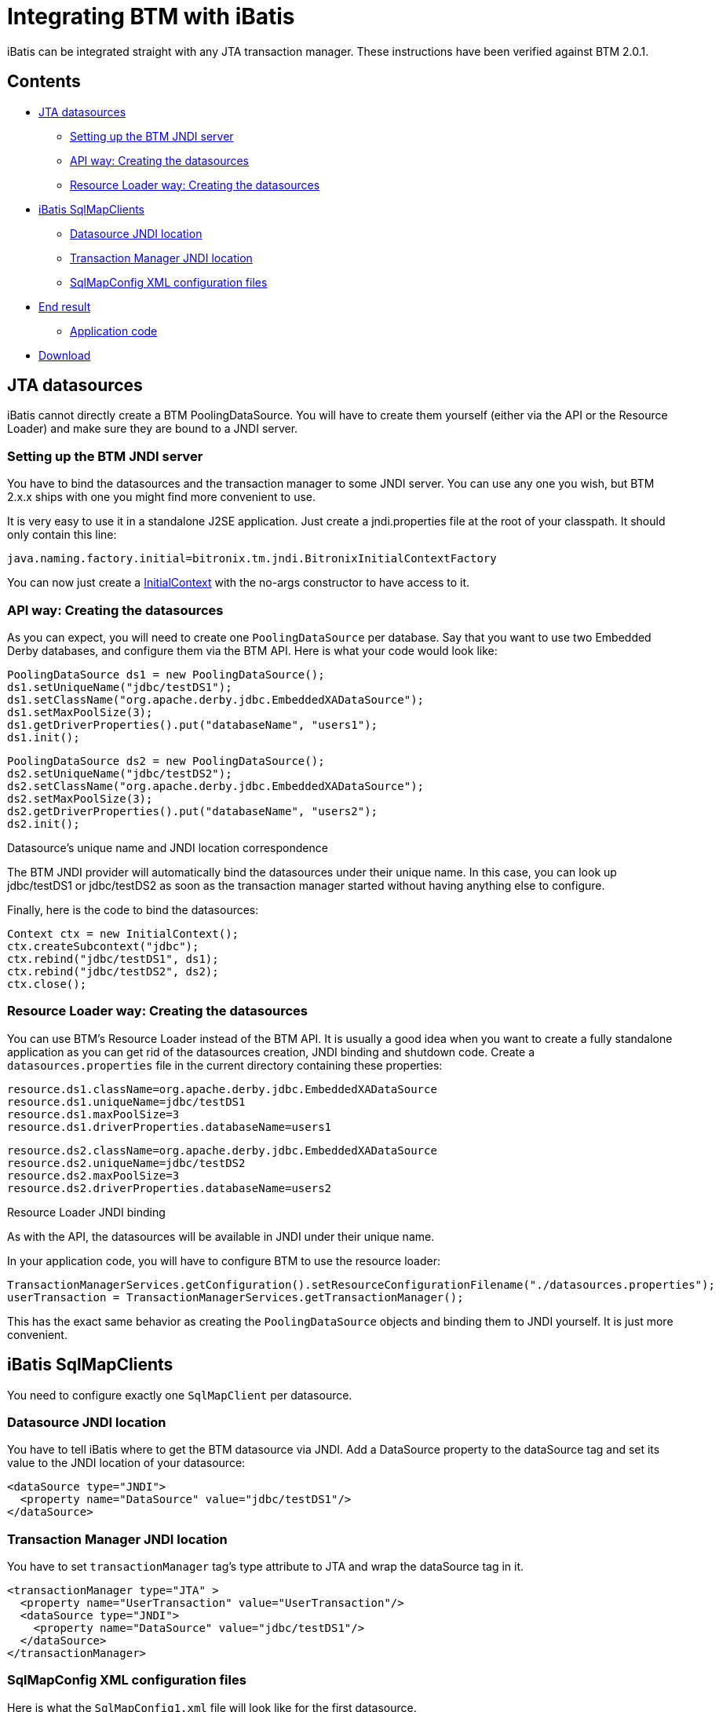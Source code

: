 = Integrating BTM with iBatis

iBatis can be integrated straight with any JTA transaction manager. These instructions have been verified against BTM 2.0.1.

== Contents

* <<jta,JTA datasources>>
** <<settingJNDI,Setting up the BTM JNDI server>>
** <<api,API way: Creating the datasources>>
** <<RL,Resource Loader way: Creating the datasources>>
* <<sqlMap,iBatis SqlMapClients>>
** <<datasource,Datasource JNDI location>>
** <<tmjndi,Transaction Manager JNDI location>>
** <<sqlmapConfig,SqlMapConfig XML configuration files>>
* <<result,End result>>
** <<app,Application code>>
* <<download,Download>>

[[jta]]
== JTA datasources

iBatis cannot directly create a BTM PoolingDataSource. You will have to create them yourself (either via the API or the Resource Loader) and make sure they are bound to a JNDI server.

[[settingJNDI]]
=== Setting up the BTM JNDI server

You have to bind the datasources and the transaction manager to some JNDI server. You can use any one you wish, but BTM 2.x.x ships with one you might find more convenient to use.

It is very easy to use it in a standalone J2SE application. Just create a jndi.properties file at the root of your classpath. It should only contain this line:

    java.naming.factory.initial=bitronix.tm.jndi.BitronixInitialContextFactory

You can now just create a http://java.sun.com/j2se/1.4.2/docs/api/javax/naming/InitialContext.html[InitialContext] with the no-args constructor to have access to it.

[[api]]
=== API way: Creating the datasources

As you can expect, you will need to create one `PoolingDataSource` per database. Say that you want to use two Embedded Derby databases, and configure them via the BTM API. Here is what your code would look like:

    PoolingDataSource ds1 = new PoolingDataSource();
    ds1.setUniqueName("jdbc/testDS1");
    ds1.setClassName("org.apache.derby.jdbc.EmbeddedXADataSource");
    ds1.setMaxPoolSize(3);
    ds1.getDriverProperties().put("databaseName", "users1");
    ds1.init();
 
    PoolingDataSource ds2 = new PoolingDataSource();
    ds2.setUniqueName("jdbc/testDS2");
    ds2.setClassName("org.apache.derby.jdbc.EmbeddedXADataSource");
    ds2.setMaxPoolSize(3);
    ds2.getDriverProperties().put("databaseName", "users2");
    ds2.init();

.Datasource's unique name and JNDI location correspondence
****
The BTM JNDI provider will automatically bind the datasources under their unique name. In this case, you can look up jdbc/testDS1 or jdbc/testDS2 as soon as the transaction manager started without having anything else to configure.
****

Finally, here is the code to bind the datasources:

    Context ctx = new InitialContext();
    ctx.createSubcontext("jdbc");
    ctx.rebind("jdbc/testDS1", ds1);
    ctx.rebind("jdbc/testDS2", ds2);
    ctx.close();

[[RL]]
=== Resource Loader way: Creating the datasources

You can use BTM's Resource Loader instead of the BTM API. It is usually a good idea when you want to create a fully standalone application as you can get rid of the datasources creation, JNDI binding and shutdown code.
Create a `datasources.properties` file in the current directory containing these properties:

    resource.ds1.className=org.apache.derby.jdbc.EmbeddedXADataSource
    resource.ds1.uniqueName=jdbc/testDS1
    resource.ds1.maxPoolSize=3
    resource.ds1.driverProperties.databaseName=users1
     
    resource.ds2.className=org.apache.derby.jdbc.EmbeddedXADataSource
    resource.ds2.uniqueName=jdbc/testDS2
    resource.ds2.maxPoolSize=3
    resource.ds2.driverProperties.databaseName=users2

.Resource Loader JNDI binding
****
As with the API, the datasources will be available in JNDI under their unique name.
****

In your application code, you will have to configure BTM to use the resource loader:

    TransactionManagerServices.getConfiguration().setResourceConfigurationFilename("./datasources.properties");
    userTransaction = TransactionManagerServices.getTransactionManager();

This has the exact same behavior as creating the `PoolingDataSource` objects and binding them to JNDI yourself. It is just more convenient.

[[sqlMap]]
== iBatis SqlMapClients

You need to configure exactly one `SqlMapClient` per datasource.

[[datasource]]
=== Datasource JNDI location

You have to tell iBatis where to get the BTM datasource via JNDI. Add a DataSource property to the dataSource tag and set its value to the JNDI location of your datasource:

    <dataSource type="JNDI">
      <property name="DataSource" value="jdbc/testDS1"/>
    </dataSource>

[[tmjndi]]
=== Transaction Manager JNDI location

You have to set `transactionManager` tag's type attribute to JTA and wrap the dataSource tag in it.

    <transactionManager type="JTA" >
      <property name="UserTransaction" value="UserTransaction"/>
      <dataSource type="JNDI">
        <property name="DataSource" value="jdbc/testDS1"/>
      </dataSource>
    </transactionManager>

[[sqlmapConfig]]
=== SqlMapConfig XML configuration files

Here is what the `SqlMapConfig1.xml` file will look like for the first datasource.

    <?xml version="1.0" encoding="UTF-8" ?>
    <!DOCTYPE sqlMapConfig     
        PUBLIC "-//ibatis.apache.org//DTD SQL Map Config 2.0//EN"     
        "/web/20150520175206/http://ibatis.apache.org/dtd/sql-map-config-2.dtd">
    <sqlMapConfig>
      <transactionManager type="JTA" >
        <property name="UserTransaction" value="UserTransaction"/>
        <dataSource type="JNDI">
          <property name="DataSource" value="jdbc/testDS1"/>
        </dataSource>
      </transactionManager>
      <sqlMap resource="bitronix/examples/ibatis/entities/User.xml"/>
    </sqlMapConfig>
    
And here is the `SqlMapConfig2.xml` for the second datasource:

    <?xml version="1.0" encoding="UTF-8" ?>
    <!DOCTYPE sqlMapConfig     
        PUBLIC "-//ibatis.apache.org//DTD SQL Map Config 2.0//EN"     
        "/web/20150520175206/http://ibatis.apache.org/dtd/sql-map-config-2.dtd">
    <sqlMapConfig>
      <transactionManager type="JTA" >
        <property name="UserTransaction" value="UserTransaction"/>
        <dataSource type="JNDI">
          <property name="DataSource" value="jdbc/testDS2"/>
        </dataSource>
      </transactionManager>
      <sqlMap resource="bitronix/examples/ibatis/entities/User.xml"/>
    </sqlMapConfig>
    
[[result]]
== End result

Now that iBatis and BTM are properly configured, you can simply use the JTA and iBatis APIs in your application.

[[app]]
=== Application code

Here is what your code will look like when you want to update the content of both databases atomically:

    for (int i=0; i<10 ;i++) {
        System.out.println("Iteration #" + (i+1));
        userTransaction.setTransactionTimeout(60);
        userTransaction.begin();
        try {
            System.out.println("*** DB1 ***");
            persistUser(smc1, "user");
            listUsers(smc1);
            System.out.println("*** DB2 ***");
            persistUser(smc2, "user");
            listUsers(smc2);
            userTransaction.commit();
        }
        catch (Exception ex) {
            ex.printStackTrace();
            userTransaction.rollback();
        }
    }

Say that `persistUser()` creates a new user, in no way will a user be created in one database and not in the other.

[[download]]
== Download

You can download a sample runnable application putting these explanations in practice. It contains all the code that has been skipped for clarity in this page. Both the API and Resource Loader ways are implemented so you can try both and see which one you prefer.

You can download this demo here: http://www.bitronix.be/examples/iBatisBTM2x.zip[iBatisBTM2x.zip].

There is an ant `build.xml` file included as well as a the necessary batch and shell scripts required to run the application from Windows or Unix.

Before you run the application, you have to create the Derby database. Just run the included `derby-create.sh` or `derby-create.bat` script to do so, it will create two directories called `users1` and `users2`. Then you can start the demo by either running `run_api.sh` or `run_api.bat` for the API version, `run_rl.sh` or `run_rl.bat` for the Resource Loader version.

Here is the list of JAR files with version required to run this demo. They're all included in the downloadable ZIP file.


[options="header", cols="2*"]
|===
|JAR name|Version
|btm-2.0.1.jar
|BTM 2.0.1
|geronimo-jta_1.0.1B_spec-1.0.1.jar
|BTM 2.0.1
|slf4j-api-1.6.0.jar
|SLF4J 1.6.0
|slf4j-jdk14-1.6.0.jar
|SLF4J 1.6.0
|derby-10.3.1.4.jar
|Derby 10.3.1.4
|derbytools-10.3.1.4.jar
|Derby 10.3.1.4
|commons-logging-1.0.4.jar
|Apache Commons Logging 1.0.4
|ibatis-2.3.3.720.jar
|iBatis 2.3.3
|===
